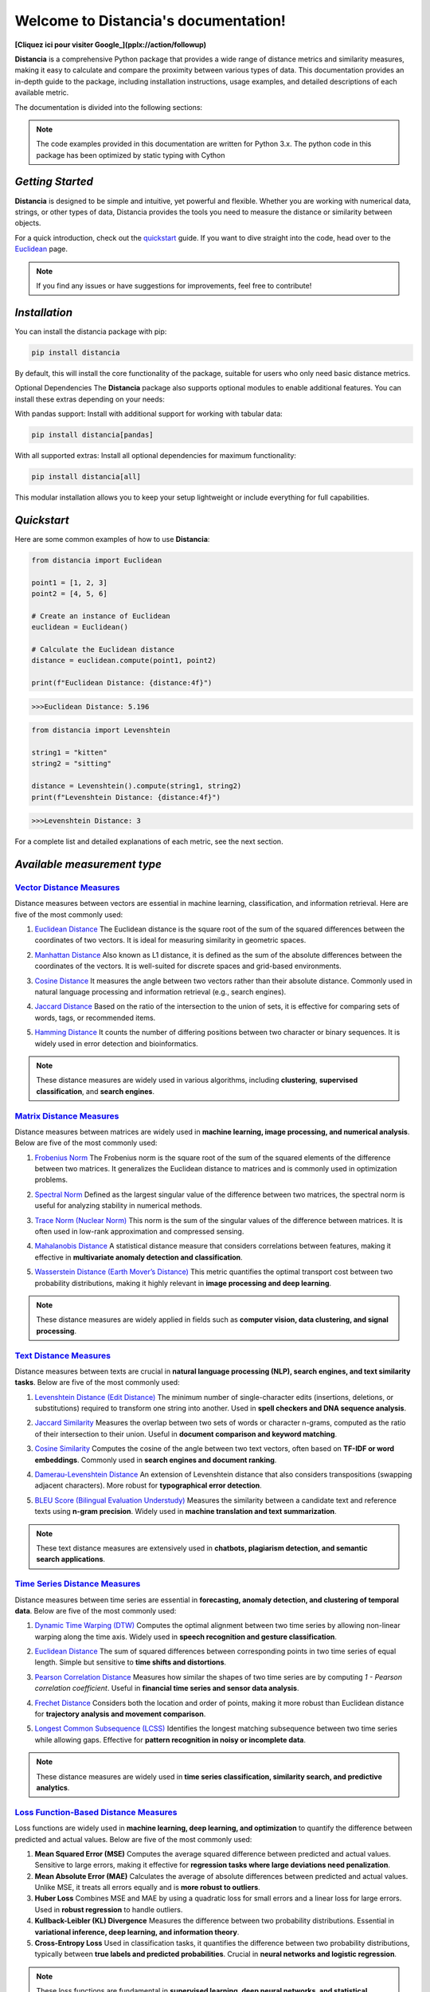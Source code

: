 .. meta::
   :description: Distancia is a comprehensive Python package that provides a wide range of distance metrics and similarity measures, making it easy to calculate and compare the proximity between various types of data. This documentation provides an in-depth guide to the package, including installation instructions, usage examples, and detailed descriptions of each available metric.


   :keywords: data science machine learning deep-learning neural-network graph text-classification text distance cython markov-chain file similarity image classification nlp machine learning loss functions distancia
   :keywords lang=en: machine learning, image processing, optimization,text similarity, NLP, search engine, document ranking
   
======================================
Welcome to Distancia's documentation!
======================================

.. _google: https://www.google.com

**[Cliquez ici pour visiter Google_](pplx://action/followup)**


**Distancia** is a comprehensive Python package that provides a wide range of distance metrics and similarity measures, making it easy to calculate and compare the proximity between various types of data. This documentation provides an in-depth guide to the package, including installation instructions, usage examples, and detailed descriptions of each available metric.

The documentation is divided into the following sections:

.. note::

   The code examples provided in this documentation are written for Python 3.x.
   The python code in this package has been optimized by static typing with Cython

*Getting Started*
-----------------

**Distancia** is designed to be simple and intuitive, yet powerful and flexible. Whether you are working with numerical data, strings, or other types of data, Distancia provides the tools you need to measure the distance or similarity between objects.


For a quick introduction, check out the `quickstart`_ guide. If you want to dive straight into the code, head over to the `Euclidean`_ page.

.. quickstart: https://distancia.readthedocs.io/en/latest/quickstart.html

.. _Euclidean: https://distancia.readthedocs.io/en/latest/Euclidean.html

.. note::

   If you find any issues or have suggestions for improvements, feel free to contribute!

*Installation*
--------------

You can install the distancia package with pip:

.. code-block:: bash

   pip install distancia

By default, this will install the core functionality of the package, suitable for users who only need basic distance metrics.

Optional Dependencies
The **Distancia** package also supports optional modules to enable additional features. You can install these extras depending on your needs:

With pandas support: Install with additional support for working with tabular data:

.. code-block:: bash

   pip install distancia[pandas]

With all supported extras: Install all optional dependencies for maximum functionality:

.. code-block:: bash

   pip install distancia[all]

This modular installation allows you to keep your setup lightweight or include everything for full capabilities.

*Quickstart*
------------

Here are some common examples of how to use **Distancia**:

.. code-block:: python

   from distancia import Euclidean

   point1 = [1, 2, 3]
   point2 = [4, 5, 6]

   # Create an instance of Euclidean
   euclidean = Euclidean()

   # Calculate the Euclidean distance
   distance = euclidean.compute(point1, point2)

   print(f"Euclidean Distance: {distance:4f}")

.. code-block:: bash

   >>>Euclidean Distance: 5.196

.. code-block:: python

   from distancia import Levenshtein

   string1 = "kitten"
   string2 = "sitting"

   distance = Levenshtein().compute(string1, string2)
   print(f"Levenshtein Distance: {distance:4f}")

.. code:: bash

   >>>Levenshtein Distance: 3

For a complete list and detailed explanations of each metric, see the next section.

*Available measurement type*
----------------------------

.. _Vector Distance Measures: https://distancia.readthedocs.io/en/latest/vectorDistance.html
.. _Matrix Distance Measures: https://distancia.readthedocs.io/en/latest/matrixDistance.html
.. _Text Distance Measures: https://distancia.readthedocs.io/en/latest/textDistance.html
.. _Time Series Distance Measures: https://distancia.readthedocs.io/en/latest/timeDistance.html
.. _Loss Function-Based Distance Measures: https://distancia.readthedocs.io/en/latest/lossFunction.html
.. _Graph Distance Measures: https://distancia.readthedocs.io/en/latest/graphDistance.html
.. _Markov Chain Distance Measures: https://distancia.readthedocs.io/en/latest/markovChainDistance.html
.. _Image Distance Measures: https://distancia.readthedocs.io/en/latest/imageDistance.html
.. _Audio Distance Measures: https://distancia.readthedocs.io/en/latest/soundDistance.html
.. _File Distance Measures: https://distancia.readthedocs.io/en/latest/fileDistance.html

`Vector Distance Measures`_
============================

Distance measures between vectors are essential in machine learning, classification, and information retrieval. Here are five of the most commonly used:

1. `Euclidean Distance`_  
   The Euclidean distance is the square root of the sum of the squared differences between the coordinates of two vectors. It is ideal for measuring similarity in geometric spaces.

.. _Euclidean Distance: https://distancia.readthedocs.io/en/latest/Euclidean.html

2. `Manhattan Distance`_  
   Also known as L1 distance, it is defined as the sum of the absolute differences between the coordinates of the vectors. It is well-suited for discrete spaces and grid-based environments.

.. _Manhattan Distance: https://distancia.readthedocs.io/en/latest/Manhattan.html

3. `Cosine Distance`_  
   It measures the angle between two vectors rather than their absolute distance. Commonly used in natural language processing and information retrieval (e.g., search engines).

.. _Cosine Distance: https://distancia.readthedocs.io/en/latest/Cosine.html

4. `Jaccard Distance`_  
   Based on the ratio of the intersection to the union of sets, it is effective for comparing sets of words, tags, or recommended items.

.. _Jaccard Distance: https://distancia.readthedocs.io/en/latest/Jaccard.html

5. `Hamming Distance`_  
   It counts the number of differing positions between two character or binary sequences. It is widely used in error detection and bioinformatics.

.. _Hamming Distance: https://distancia.readthedocs.io/en/latest/Hamming.html

.. note::  
   These distance measures are widely used in various algorithms, including **clustering**, **supervised classification**, and **search engines**.

`Matrix Distance Measures`_
============================

Distance measures between matrices are widely used in **machine learning, image processing, and numerical analysis**. Below are five of the most commonly used:

1. `Frobenius Norm`_ 
   The Frobenius norm is the square root of the sum of the squared elements of the difference between two matrices. It generalizes the Euclidean distance to matrices and is commonly used in optimization problems.

.. _Frobenius Norm: https://distancia.readthedocs.io/en/latest/Frobenius.html

2. `Spectral Norm`_
   Defined as the largest singular value of the difference between two matrices, the spectral norm is useful for analyzing stability in numerical methods.

.. _Spectral Norm: https://distancia.readthedocs.io/en/latest/SpectralNormDistance.html

3. `Trace Norm (Nuclear Norm)`_
   This norm is the sum of the singular values of the difference between matrices. It is often used in low-rank approximation and compressed sensing.

.. _Trace Norm (Nuclear Norm): https://distancia.readthedocs.io/en/latest/NuclearNorm.html

4. `Mahalanobis Distance`_ 
   A statistical distance measure that considers correlations between features, making it effective in **multivariate anomaly detection and classification**.

.. _Mahalanobis Distance: https://distancia.readthedocs.io/en/latest/Mahalanobis.html

5. `Wasserstein Distance (Earth Mover’s Distance)`_
   This metric quantifies the optimal transport cost between two probability distributions, making it highly relevant in **image processing and deep learning**.

.. _Wasserstein Distance (Earth Mover’s Distance): https://distancia.readthedocs.io/en/latest/Wasserstein.html

.. note::  
   These distance measures are widely applied in fields such as **computer vision, data clustering, and signal processing**.

`Text Distance Measures`_
==========================

Distance measures between texts are crucial in **natural language processing (NLP), search engines, and text similarity tasks**. Below are five of the most commonly used:

1. `Levenshtein Distance (Edit Distance)`_ 
   The minimum number of single-character edits (insertions, deletions, or substitutions) required to transform one string into another. Used in **spell checkers and DNA sequence analysis**.

.. _Levenshtein Distance (Edit Distance): https://distancia.readthedocs.io/en/latest/Levenshtein.html

2. `Jaccard Similarity`_  
   Measures the overlap between two sets of words or character n-grams, computed as the ratio of their intersection to their union. Useful in **document comparison and keyword matching**.

.. _Jaccard Similarity: https://distancia.readthedocs.io/en/latest/Jaccard.html

3. `Cosine Similarity`_  
   Computes the cosine of the angle between two text vectors, often based on **TF-IDF or word embeddings**. Commonly used in **search engines and document ranking**.

.. _Cosine Similarity: https://distancia.readthedocs.io/en/latest/Cosine.html

4. `Damerau-Levenshtein Distance`_
   An extension of Levenshtein distance that also considers transpositions (swapping adjacent characters). More robust for **typographical error detection**.

.. _Damerau-Levenshtein Distance: https://distancia.readthedocs.io/en/latest/DamerauLevenshtein.html

5. `BLEU Score (Bilingual Evaluation Understudy)`_ 
   Measures the similarity between a candidate text and reference texts using **n-gram precision**. Widely used in **machine translation and text summarization**.

.. _BLEU Score (Bilingual Evaluation Understudy): https://distancia.readthedocs.io/en/latest/BLEUScore.html

.. note::  
   These text distance measures are extensively used in **chatbots, plagiarism detection, and semantic search applications**.

`Time Series Distance Measures`_
================================

Distance measures between time series are essential in **forecasting, anomaly detection, and clustering of temporal data**. Below are five of the most commonly used:

1. `Dynamic Time Warping (DTW)`_  
   Computes the optimal alignment between two time series by allowing non-linear warping along the time axis. Widely used in **speech recognition and gesture classification**.

.. _Dynamic Time Warping (DTW): https://distancia.readthedocs.io/en/latest/DynamicTimeWarping.html

2. `Euclidean Distance`_
   The sum of squared differences between corresponding points in two time series of equal length. Simple but sensitive to **time shifts and distortions**.

.. _Euclidean Distance: https://distancia.readthedocs.io/en/latest/Euclidean.html

3. `Pearson Correlation Distance`_ 
   Measures how similar the shapes of two time series are by computing `1 - Pearson correlation coefficient`. Useful in **financial time series and sensor data analysis**.

.. _Pearson Correlation Distance: https://distancia.readthedocs.io/en/latest/Pearson.html

4. `Frechet Distance`_
   Considers both the location and order of points, making it more robust than Euclidean distance for **trajectory analysis and movement comparison**.

.. _Frechet Distance: https://distancia.readthedocs.io/en/latest/Frechet.html

5. `Longest Common Subsequence (LCSS)`_ 
   Identifies the longest matching subsequence between two time series while allowing gaps. Effective for **pattern recognition in noisy or incomplete data**.

.. _Longest Common Subsequence (LCSS): https://distancia.readthedocs.io/en/latest/LongestCommonSubsequence.html

.. note::  
   These distance measures are widely used in **time series classification, similarity search, and predictive analytics**.

`Loss Function-Based Distance Measures`_
========================================

Loss functions are widely used in **machine learning, deep learning, and optimization** to quantify the difference between predicted and actual values. Below are five of the most commonly used:

1. **Mean Squared Error (MSE)**  
   Computes the average squared difference between predicted and actual values. Sensitive to large errors, making it effective for **regression tasks where large deviations need penalization**.

2. **Mean Absolute Error (MAE)**  
   Calculates the average of absolute differences between predicted and actual values. Unlike MSE, it treats all errors equally and is **more robust to outliers**.

3. **Huber Loss**  
   Combines MSE and MAE by using a quadratic loss for small errors and a linear loss for large errors. Used in **robust regression** to handle outliers.

4. **Kullback-Leibler (KL) Divergence**  
   Measures the difference between two probability distributions. Essential in **variational inference, deep learning, and information theory**.

5. **Cross-Entropy Loss**  
   Used in classification tasks, it quantifies the difference between two probability distributions, typically between **true labels and predicted probabilities**. Crucial in **neural networks and logistic regression**.

.. note::  
   These loss functions are fundamental in **supervised learning, deep neural networks, and statistical modeling**.

`Graph Distance Measures`_
==========================

Distance measures between graphs are crucial in **network analysis, bioinformatics, computer vision, and graph-based machine learning**. Below are five of the most commonly used:

1. **Graph Edit Distance (GED)**  
   Computes the minimum number of edit operations (node/edge insertions, deletions, or substitutions) required to transform one graph into another. Used in **pattern recognition and structural comparison**.

2. **Wasserstein Distance (Gromov-Wasserstein)**  
   Measures the optimal transport cost between two graph structures by aligning their node distributions. Widely applied in **graph matching and deep learning on graphs**.

3. **Spectral Distance**  
   Compares the eigenvalues of graph Laplacians or adjacency matrices to quantify structural differences. Effective for **comparing network topology and community structures**.

4. **Jaccard Graph Similarity**  
   Computes the ratio of common edges to total edges between two graphs. Useful in **social network analysis and recommendation systems**.

5. **Maximum Common Subgraph (MCS) Distance**  
   Measures the largest subgraph common to both graphs. Frequently used in **chemoinformatics, bioinformatics, and structural graph comparison**.

.. note::  
   These distance measures are widely used in **graph classification, anomaly detection, and network embedding**.

`Markov Chain Distance Measures`_
=================================

Distance measures between Markov chains are essential in **stochastic processes, reinforcement learning, and model comparison**. Below are five of the most commonly used:

1. **Kullback-Leibler (KL) Divergence**  
   Measures how one probability distribution differs from another. In Markov chains, it quantifies the difference between stationary distributions. Used in **model selection and statistical inference**.

2. **Total Variation Distance**  
   Computes the largest possible difference between the probabilities assigned by two Markov chains. It is useful in **bounding convergence rates and stability analysis**.

3. **Wasserstein Distance**  
   Also known as the Earth Mover’s Distance, it measures the minimal cost of transforming one stationary distribution into another. Applied in **optimal transport and generative modeling**.

4. **Jensen-Shannon Divergence**  
   A symmetrized and smoothed version of KL divergence, often used to compare Markov processes. Frequently applied in **text clustering and reinforcement learning**.

5. **Hellinger Distance**  
   Measures the similarity between two probability distributions, particularly useful when comparing **transition matrices or steady-state distributions**.

.. note::  
   These distance measures are widely used in **hidden Markov models (HMMs), reinforcement learning, and stochastic modeling**.

`Image Distance Measures`_
===========================

Distance measures between images are crucial in **computer vision, image retrieval, and deep learning**. Below are five of the most commonly used:

1. **Mean Squared Error (MSE)**  
   Computes the average squared difference between corresponding pixel values of two images. Simple but sensitive to **intensity variations and noise**.

2. **Structural Similarity Index (SSIM)**  
   Measures the perceptual similarity between two images by considering **luminance, contrast, and structure**. Widely used in **image quality assessment**.

3. **Peak Signal-to-Noise Ratio (PSNR)**  
   Evaluates the ratio between the maximum possible pixel value and the mean squared error. Commonly used in **image compression and denoising**.

4. **Earth Mover’s Distance (Wasserstein Distance)**  
   Computes the minimal cost of transforming one image histogram into another. Used in **image retrieval and generative modeling**.

5. **Feature-Based Distance (SIFT, ORB, or Deep Learning Embeddings)**  
   Compares high-level feature representations extracted from images, often using deep learning models. Effective in **image recognition and object detection**.

.. note::  
   These distance measures are widely applied in **image classification, object detection, and content-based image retrieval (CBIR)**.

`Audio Distance Measures`_
==========================

Distance measures between audio signals are crucial in **speech recognition, music analysis, and sound classification**. Below are five of the most commonly used:

1. **Dynamic Time Warping (DTW)**  
   Measures the similarity between two time-series signals by allowing non-linear time distortions. Used in **speech recognition and audio matching**.

2. **Mel-Frequency Cepstral Coefficient (MFCC) Distance**  
   Computes the Euclidean or cosine distance between MFCC feature vectors, capturing perceptual characteristics of sound. Widely applied in **voice recognition and speaker identification**.

3. **Cross-Correlation Distance**  
   Measures the alignment between two audio signals by computing their cross-correlation. Useful for **audio synchronization and time-delay estimation**.

4. **Spectral Distance (KL Divergence on Spectrograms)**  
   Compares spectrograms or power spectra of two signals using Kullback-Leibler divergence. Applied in **music genre classification and environmental sound analysis**.

5. **Perceptual Evaluation of Speech Quality (PESQ) Score**  
   Quantifies the perceptual difference between two speech signals, often used for **speech enhancement and telecommunication quality assessment**.

.. note::  
   These distance measures are widely used in **sound classification, music similarity analysis, and audio fingerprinting**.


`File Distance Measures`_
=========================

Distance measures between files are essential in **data deduplication, plagiarism detection, and digital forensics**. Below are five of the most commonly used:

1. **Hash-Based Distance (Hamming Distance on Hashes)**  
   Compares hash values (e.g., MD5, SHA-256) of two files and counts the number of differing bits. Used in **integrity verification and duplicate detection**.

2. **Byte-Level Edit Distance (Levenshtein Distance)**  
   Measures the number of insertions, deletions, or substitutions required to transform one file’s binary content into another. Useful for **binary diffing and file versioning**.

3. **Jaccard Similarity on Shingled Content**  
   Splits files into overlapping chunks (shingles) and compares their sets to determine similarity. Common in **plagiarism detection and near-duplicate file detection**.

4. **Kolmogorov Complexity-Based Distance**  
   Approximates the minimum amount of information needed to transform one file into another, often using compression-based methods. Applied in **data compression and anomaly detection**.

5. **Structural Distance (Tree Edit Distance for XML/JSON Files)**  
   Measures differences in hierarchical file structures by computing edit distances on tree representations. Used in **configuration file comparison and web scraping**.

.. note::  
   These distance measures are widely used in **file integrity checks, malware detection, and version control systems**.


And many more...

*Overview*
-----------
The distancia package offers a comprehensive set of tools for computing and analyzing distances and similarities between data points. This package is particularly useful for tasks in data analysis, machine learning, and pattern recognition. Below is an overview of the key classes included in the package, each designed to address specific types of distance or similarity calculations.


+ `BatchDistance`_

.. _BatchDistance: https://distancia.readthedocs.io/en/latest/BatchDistance.html

Purpose: Facilitates batch processing of distance computations, enabling users to compute distances for large sets of pairs in a single operation.

Use Case: Essential in real-time systems or when working with large datasets where efficiency is critical. Batch processing saves time and computational resources by handling multiple distance computations in one go.

+ `ComprehensiveBenchmarking`_

.. _ComprehensiveBenchmarking: https://distancia.readthedocs.io/en/latest/ComprehensiveBenchmarking.html

Purpose: Provides tools for benchmarking the performance of various distance metrics on different types of data.

Use Case: Useful in performance-sensitive applications where choosing the optimal metric can greatly impact computational efficiency and accuracy. This class helps users make informed decisions about which distance metric to use for their specific task.

+ `CustomDistanceFunction`_

.. _CustomDistanceFunction: https://distancia.readthedocs.io/en/latest/CustomDistanceFunction.html

Purpose: Allows users to define custom distance functions by specifying a mathematical formula or providing a custom Python function.

Use Case: Useful for researchers or practitioners who need a specific metric that isn’t commonly used or already implemented.

+ `DistanceMatrix`_

.. _DistanceMatrix: https://distancia.readthedocs.io/en/latest/DistanceMatrix.html

Purpose: Automatically generates a distance matrix for a set of data points using a specified distance metric.

Use Case: Useful in clustering algorithms like k-means, hierarchical clustering, or in generating heatmaps for visualizing similarity/dissimilarity in datasets.

+ `DistanceMetricLearning`_

.. _DistanceMetricLearning: https://distancia.readthedocs.io/en/latest/DistanceMetricLearning.html

Purpose: Implements algorithms for learning an optimal distance metric from data based on a specific task, such as classification or clustering.

Use Case: Critical in machine learning tasks where the goal is to optimize a distance metric for maximum task-specific performance, improving the accuracy of models.

+ `IntegratedDistance`_

.. _IntegratedDistance: https://distancia.readthedocs.io/en/latest/IntegratedDistance.html

Purpose: Enables seamless integration of distance computations with popular data science libraries like pandas, scikit-learn, and numpy.

Use Case: This class enhances the usability of the distancia package, allowing users to incorporate distance calculations directly into their existing data analysis workflows.

+ `MetricFinder`_

.. _MetricFinder: https://distancia.readthedocs.io/en/latest/MetricFinder.html

Purpose: Identifies the most appropriate distance metric for two given data points based on their structure.

Use Case: Useful when dealing with various types of data, this class helps users automatically determine the best distance metric to apply, ensuring that the metric chosen is suitable for the data's characteristics.

+ `OutlierDetection`_

.. _OutlierDetection: https://distancia.readthedocs.io/en/latest/OutlierDetection.html

Purpose: Implements methods for detecting outliers in datasets by using distance metrics to identify points that deviate significantly from others.

Use Case: Essential in fields such as fraud detection, quality control, and data cleaning, where identifying and managing outliers is crucial for maintaining data integrity.

+ `ParallelandDistributedComputation`_

.. _ParallelandDistributedComputation: https://distancia.readthedocs.io/en/latest/ParallelandDistributedComputation.html

Purpose: Adds support for parallel or distributed computation of distances, particularly useful for large datasets.

Use Case: In big data scenarios, calculating distances between millions of data points can be computationally expensive. This class significantly reduces computation time by parallelizing these calculations across multiple processors or machines.

+ `Visualization`_

.. _Visualization: https://distancia.readthedocs.io/en/latest/Visualization.html

Purpose: Provides tools for visualizing distance matrices, dendrograms (for hierarchical clustering), and 2D/3D representations of data points based on distance metrics.

Use Case: Visualization is a powerful tool in exploratory data analysis (EDA), helping users understand the relationships between data points. This class is particularly useful for creating visual aids like heatmaps or dendrograms to better interpret the data.

+ `APICompatibility`_

.. _APICompatibility: https://distancia.readthedocs.io/en/latest/APICompatibility.html

The APICompatibility class in the distancia package bridges the gap between powerful distance computation tools and modern API-based architectures. By enabling the creation of REST endpoints for distance metrics, it facilitates the integration of distancia into a wide range of applications, from web services to distributed computing environments. This not only enhances the usability of the package but also ensures that it can be effectively deployed in real-world, production-grade systems.

+ `AutomatedDistanceMetricSelection`_

.. _AutomatedDistanceMetricSelection: https://distancia.readthedocs.io/en/latest/AutomatedDistanceMetricSelection.html

The AutomatedDistanceMetricSelection feature in the distancia package represents a significant advancement in the ease of use and accessibility of distance metric selection. By automating the process of metric recommendation, it helps users, especially those less familiar with the intricacies of different metrics, to achieve better results in their analyses. This feature not only saves time but also improves the accuracy of data-driven decisions, making distancia a more powerful and user-friendly tool for the data science community.

+ `ReportingAndDocumentation`_

.. _ReportingAndDocumentation: https://distancia.readthedocs.io/en/latest/ReportingAndDocumentation.html

The ReportingAndDocumentation class is a powerful tool for automating the analysis and documentation of distance metrics. By integrating report generation, matrix export, and property documentation, it provides users with a streamlined way to evaluate and present the results of their distance-based models. This class is especially valuable for machine learning practitioners who require a deeper understanding of the behavior of the metrics they employ.


+AdvancedAnalysis`_

.. _AdvancedAnalysis: https://distancia.readthedocs.io/en/latest/AdvancedAnalysis.html

The AdvancedAnalysis class provides essential tools for evaluating the performance, robustness, and sensitivity of distance metrics. These advanced analyses ensure that a metric is not only theoretically sound but also practical and reliable in diverse applications. By offering deep insights into the behavior of distance metrics under perturbations, noise, and dataset divisions, this class is crucial for building resilient models in real-world environments.


+ `DimensionalityReductionAndScaling`_

.. _DimensionalityReductionAndScaling: https://distancia.readthedocs.io/en/latest/DimensionalityReductionAndScaling.html

The `DimensionalityReductionAndScaling` class offers powerful methods for simplifying and scaling datasets. By providing tools for dimensionality reduction such as Multi-Dimensional Scaling (MDS), it allows users to project high-dimensional data into lower dimensions while retaining its key characteristics.


+ `ComparisonAndValidation`_

.. _ComparisonAndValidation: https://distancia.readthedocs.io/en/latest/ComparisonAndValidation.html

The ComparisonAndValidation class offers tools to analyze and validate the performance of a distance or similarity metric by comparing it with other metrics and using established benchmarks. This class is essential for evaluating the effectiveness of a metric in various tasks, such as clustering, classification, or retrieval. By providing cross-validation techniques and benchmarking methods, it allows users to gain a deeper understanding of the metric's strengths and weaknesses.


+ `StatisticalAnalysis`_

.. _StatisticalAnalysis: https://distancia.readthedocs.io/en/latest/StatisticalAnalysis.html

The StatisticalAnalysis class provides essential tools to analyze and interpret the statistical properties of distances or similarities within a dataset. Through the computation of mean, variance, and distance distributions, 

*Contributing*
---------------

We welcome contributions! If you would like to contribute to **Distancia**, please read the `contributing`_ guide to get started. We appreciate your help in making this project better.

.. contributing: https://distancia.readthedocs.io/en/latest/CONTRIBUTING.html


*Link*
------

+ `Notebook`_
   + `vectorDistance`_
   + `matrixDistance`_
   +  `textDistance`_
   +  `graphDistance`_
   +  `MarkovChainDistance`_
   +  `Loss_function`_
   +  `distance`_
   +  `fileDistance`_
   +  `lossDistance`_
   +  `similarity`_
   +  `imageDistance`_
   +  `soundDistance`_
   +  `timeSeriesDistance`_

.. _Notebook: https://github.com/ym001/distancia/tree/master/notebook
.. _vectorDistance: https://github.com/ym001/distancia/blob/master/notebook/vectorDistance.ipynb
.. _matrixDistance: https://github.com/ym001/distancia/blob/master/notebook/matrixDistance.ipynb
.. _textDistance: https://github.com/ym001/distancia/blob/master/notebook/textDistance.ipynb
.. _graphDistance: https://github.com/ym001/distancia/blob/master/notebook/graphDistance.ipynb
.. _Loss_function: https://github.com/ym001/distancia/blob/master/notebook/Loss_function.ipynb
.. _distance: https://github.com/ym001/distancia/blob/master/notebook/distance.ipynb
.. _fileDistance: https://github.com/ym001/distancia/blob/master/notebook/fileDistance.ipynb
.. _lossDistance: https://github.com/ym001/distancia/blob/master/notebook/lossDistance.ipynb
.. _similarity: https://github.com/ym001/distancia/blob/master/notebook/similarity.ipynb
.. _imageDistance: https://github.com/ym001/distancia/blob/master/notebook/imageDistance.ipynb
.. _soundDistance: https://github.com/ym001/distancia/blob/master/notebook/soundDistance.ipynb
.. _timeSeriesDistance: https://github.com/ym001/distancia/blob/master/notebook/timeSeriesDistance.ipynb
.. _MarkovChainDistance: https://github.com/ym001/distancia/blob/master/notebook/MarkovChain.ipynb

+ `Examples`_

.. _Examples: https://github.com/ym001/distancia/blob/master/src/example.py

+ `Pypi`_

.. _Pypi: https://pypi.org/project/distancia/

+ `Source`_

.. _Source: https://github.com/ym001/distancia

+ `Documentation`_

.. _Documentation: https://distancia.readthedocs.io/en/latest/

+ `License`_

.. _License: https://github.com/ym001/distancia/blob/master/LICENSE

*Conclusion*
------------

The *Distancia* package offers a versatile toolkit for handling a wide range of distance and similarity calculations. Whether you're working with numeric data, categorical data, strings, or time series, the package's classes provide the necessary tools to accurately measure distances and similarities. By understanding and utilizing these classes, you can enhance your data analysis workflows and improve the performance of your machine learning models.

